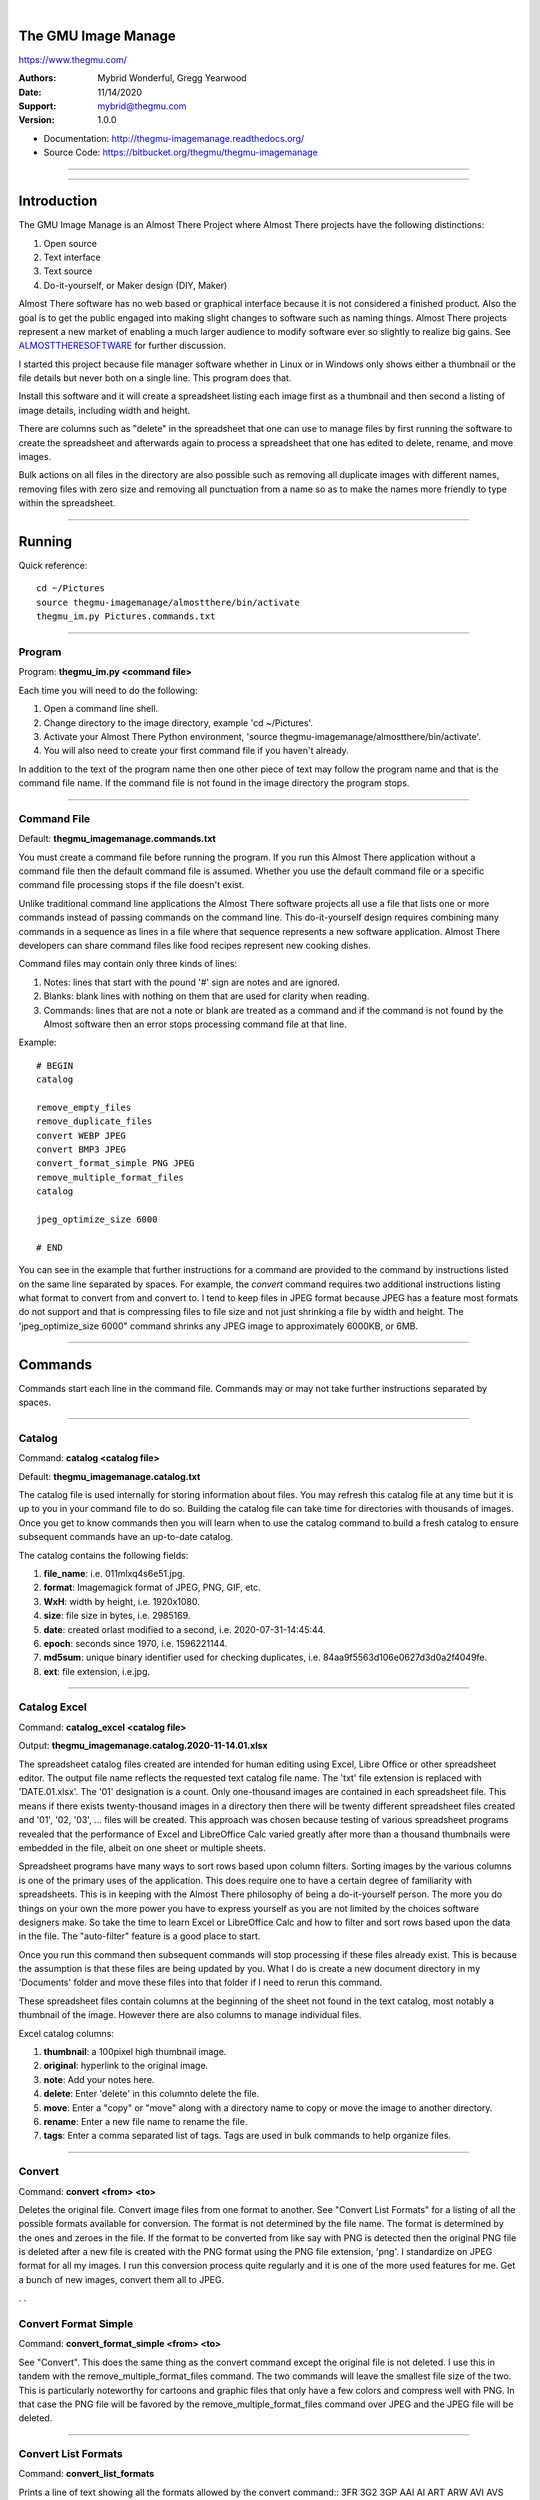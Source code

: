 |

The GMU Image Manage
--------------------

https://www.thegmu.com/

:Authors: Mybrid Wonderful, Gregg Yearwood
:Date: 11/14/2020
:Support: mybrid@thegmu.com
:Version: 1.0.0


- Documentation: http://thegmu-imagemanage.readthedocs.org/
- Source Code: https://bitbucket.org/thegmu/thegmu-imagemanage

----

.. image:: birdie_logo_64x96.png

----

Introduction
------------

The GMU Image Manage is an Almost There Project where Almost There projects
have the following distinctions:

1. Open source
2. Text interface 
3. Text source
4. Do-it-yourself, or Maker design (DIY, Maker)

.. include: ALMOSTTHERESOFTWARE.rst

.. _ALMOSTTHERESOFTWARE: ALMOSTTHERESOFTWARE.rst

Almost There software has no web based or graphical interface because it is
not considered a finished product. Also the goal is to get the public engaged
into making slight changes to software such as naming things. Almost There projects represent a new market of enabling a much larger audience to modify software
ever so slightly to realize big gains. See ALMOSTTHERESOFTWARE_ for further discussion.

I started this project because file manager software whether in Linux or
in Windows only shows either a thumbnail or the file details but never both
on a single line. This program does that. 

Install this software and it will create a spreadsheet listing each
image first as a thumbnail and then second a listing of image details, including
width and height.

There are columns such as "delete" in the spreadsheet that one can use to
manage files by first running the software to create the spreadsheet and
afterwards again to process a spreadsheet that one has edited to delete,
rename, and move images.

Bulk actions on all files in the directory are also possible such as
removing all duplicate images with different names, removing files
with zero size and removing all punctuation from a name so as to make the
names more friendly to type within the spreadsheet.


-----

Running
-------

Quick reference:

::

  cd ~/Pictures
  source thegmu-imagemanage/almostthere/bin/activate
  thegmu_im.py Pictures.commands.txt


-----


Program
=======

Program: **thegmu_im.py <command file>**

Each time you will need to do the following:

#. Open a command line shell.
#. Change directory to the image directory, example 'cd ~/Pictures'.
#. Activate your Almost There Python environment, 'source thegmu-imagemanage/almostthere/bin/activate'.
#. You will also need to create your first command file if you haven't already.

In addition to the text of the program name then one other piece of text may follow the program name and that is the command file name. If the command file is not found in the image directory the program stops.

-----

Command File
============

Default: **thegmu_imagemanage.commands.txt**

You must create a command file before running the program. If you run this Almost There application without a command file then the default command file is assumed. Whether you use the default command file or a specific command file processing stops if the file doesn't exist.

Unlike traditional command line applications the Almost There software projects all use a file that lists one or more commands instead of passing commands on the command line. This do-it-yourself design requires combining many commands in a sequence as lines in a file where that sequence represents a new software application. Almost There developers can share command files like food recipes represent new cooking dishes.

Command files may contain only three kinds of lines:

#. Notes: lines that start with the pound '#' sign are notes and are ignored.
#. Blanks: blank lines with nothing on them that are used for clarity when reading.
#. Commands: lines that are not a note or blank are treated as a command and if the command is not found by the Almost software then an error stops processing command file at that line.

Example::

 # BEGIN
 catalog
 
 remove_empty_files
 remove_duplicate_files
 convert WEBP JPEG
 convert BMP3 JPEG
 convert_format_simple PNG JPEG
 remove_multiple_format_files
 catalog
 
 jpeg_optimize_size 6000
 
 # END

You can see in the example that further instructions for a command are provided to the command by instructions listed on the same line separated by spaces. For example, the *convert* command requires two additional instructions listing what format to convert from and convert to. I tend to keep files in JPEG format because JPEG has a feature most formats do not support and that is compressing files to file size and not just shrinking a file by width and height. The 'jpeg_optimize_size 6000" command shrinks any JPEG image to approximately 6000KB, or 6MB.

-----

Commands
--------

Commands start each line in the command file. Commands may or may not take further instructions separated by spaces.

-----

Catalog
=======

Command: **catalog <catalog file>**

Default: **thegmu_imagemanage.catalog.txt**

The catalog file is used internally for storing information about files. You may refresh this catalog file at any time but it is up to you in your command file to do so. Building the catalog file can take time for directories with thousands of images. Once you get to know commands then you will learn when to use the catalog command to build a fresh catalog to ensure subsequent commands have an up-to-date catalog.

The catalog contains the following fields:

#. **file_name**: i.e. 011mlxq4s6e51.jpg.
#. **format**: Imagemagick format of JPEG, PNG, GIF, etc.
#. **WxH**: width by height, i.e. 1920x1080.
#. **size**: file size in bytes, i.e. 2985169.
#. **date**: created orlast modified to a second, i.e. 2020-07-31-14:45:44.
#. **epoch**: seconds since 1970, i.e. 1596221144.
#. **md5sum**: unique binary identifier used for checking duplicates, i.e. 84aa9f5563d106e0627d3d0a2f4049fe.
#. **ext**: file extension, i.e.jpg.

-----

Catalog Excel
=============

Command: **catalog_excel <catalog file>**

Output: **thegmu_imagemanage.catalog.2020-11-14.01.xlsx**

The spreadsheet catalog files created are intended for human editing using Excel, Libre Office or other spreadsheet editor. The output file name reflects the requested text catalog file name. The 'txt' file extension is replaced with 'DATE.01.xlsx'. The '01' designation is a count. Only one-thousand images are contained in each spreadsheet file. This means if there exists twenty-thousand images in a directory then there will be twenty different spreadsheet files created and '01', '02, '03', ... files will be created. This approach was chosen because testing of various spreadsheet programs revealed that the performance of Excel and LibreOffice Calc varied greatly after more than a thousand thumbnails were embedded in the file, albeit on one sheet or multiple sheets.

Spreadsheet programs have many ways to sort rows based upon column filters. Sorting images by the various columns is one of the primary uses of the application. This does require one to have a certain degree of familiarity with spreadsheets. This is in keeping with the Almost There philosophy of being a do-it-yourself person. The more you do things on your own the more power you have to express yourself as you are not limited by the choices software designers make. So take the time to learn Excel or LibreOffice Calc and how to filter and sort rows based upon the data in the file. The "auto-filter" feature is a good place to start.

Once you run this command then subsequent commands will stop processing if these files already exist. This is because the assumption is that these files are being updated by you. What I do is create a new document directory in my 'Documents' folder and move these files into that folder if I need to rerun this command. 

These spreadsheet files contain columns at the beginning of the sheet not found in the text catalog, most notably a thumbnail of the image. However there are also columns to manage individual files. 

Excel catalog columns:

#. **thumbnail**: a 100pixel high thumbnail image.
#. **original**: hyperlink to the original image.
#. **note**: Add your notes here.
#. **delete**: Enter 'delete' in this columnto delete the file.
#. **move**: Enter a "copy" or "move" along with a directory name to copy or move the image to another directory.
#. **rename**: Enter a new file name to rename the file.
#. **tags**: Enter a comma separated list of tags. Tags are used in bulk commands to help organize files.


-----


Convert
=======

Command: **convert <from> <to>**

Deletes the original file. Convert image files from one format to another. See "Convert List Formats" for a listing of all the possible formats available for conversion. The format is not determined by the file name. The format is determined by the ones and zeroes in the file. If the format to be converted from like say with PNG is detected then the original PNG file is deleted after a new file is created with the PNG format using the PNG file extension, 'png'. I standardize on JPEG format for all my images. I run this conversion process quite regularly and it is one of the more used features for me. Get a bunch of new images, convert them all to JPEG.

.                                             .

Convert Format Simple
=====================

Command: **convert_format_simple <from> <to>**

See "Convert". This does the same thing as the convert command except the original file is not deleted. I use this in tandem with the remove_multiple_format_files command. The two commands will  leave the smallest file size of the two. This is particularly noteworthy for cartoons and graphic files that only have a few colors and compress well with PNG. In that case the PNG file will be favored by the remove_multiple_format_files command over JPEG and the JPEG file will be deleted.

-----

Convert List Formats
====================

Command: **convert_list_formats**

Prints a line of text showing all the formats allowed by the convert command::
3FR 3G2 3GP AAI AI ART ARW AVI AVS BGR BGRA BGRO BIE BMP BMP2 BMP3 BRF CAL CALS CANVAS CAPTION CIN CIP CLIP CMYK CMYKA CR2 CRW CUR CUT DATA DCM DCR DCX DDS DFONT DJVU DNG DOT DPX DXT1 DXT5 EPDF EPI EPS EPS2 EPS3 EPSF EPSI EPT EPT2 EPT3 ERF EXR FAX FILE FITS FRACTAL FTP FTS G3 G4 GIF GIF87 GRADIENT GRAY GRAYA GROUP4 GV H HALD HDR HRZ HTM HTML HTTP HTTPS ICB ICO ICON IIQ INFO INLINE IPL ISOBRL ISOBRL6 JBG JBIG JNG JNX JPE JPEG JPG JPS JSON K25 KDC LABEL M2V M4V MAC MAGICK MAP MASK MAT MATTE MEF MIFF MKV MNG MONO MOV MP4 MPC MPEG MPG MRW MSL MSVG MTV MVG NEF NRW NULL ORF OTB OTF PAL PALM PAM PANGO PATTERN PBM PCD PCDS PCL PCT PCX PDB PDF PDFA PEF PES PFA PFB PFM PGM PGX PICON PICT PIX PJPEG PLASMA PNG PNG00 PNG24 PNG32 PNG48 PNG64 PNG8 PNM PPM PREVIEW PS PS2 PS3 PSB PSD PTIF PWP RAF RAS RAW RGB RGBA RGBO RGF RLA RLE RMF RW2 SCR SCT SFW SGI SHTML SIX SIXEL SR2 SRF STEGANO SUN SVG SVGZ TEXT TGA TIFF TIFF64 TILE TIM TTC TTF TXT UBRL UBRL6 UIL UYVY VDA VICAR VID VIFF VIPS VST WBMP WEBP WMF WMV WMZ WPG X X3F XBM XC XCF XPM XPS XV XWD YUV

-----

Excel File Commands
===================

Command: **excel_file_commands <catalog excel file>**

Only one Excel file can be processed per command. In order to process multiple Excel files then each file will need to be listed using a separate command.

This command will execute all the individual file commands entered into the spreadsheet such as to move, delete, or rename an image file.

See "Catalog Excel" for all the possible individual file commands.

-----

Flatten Comma Names
===================

Command : **flatten_comma_names**

The **catalog** command ignores all files with commas in the name. This is required because the catalog file separates fields using commas. The program will display all files skipped when the catalog command is run. If you see files ignored because they contain commas and you are comfortable replacing the comma with the underscore *"_"*  for ALL files then run this commmand. You can always individually rename files and run the catalog command.

-----

Flatten File Names
==================

Command : **flatten_file_names**

Punctuation::

   {}[](),:;<>!'`"@#$%^&*|


Flatten file names removes the listed punctutation from file names. In addition all spaces are replaced with underscores. I love this feature because image files that come from the wild do so with strange names, where the wild can be web site downloads and emails. Typing file names with punctuation is a pain so I use this command to strip the puncuation. The only caveat is if the resulting, stripped name already exists as a file. In that case this command will insert underscores at the first occurrence of puncuation until a new name can be found that doesn't already exist.

-----

JPEG Optimize Size
==================

Command: **jpeg_optimize_size <bytes>**

There is a common Linux program called, *jpegoptim*. If you have this program installed on a Linux system then run this corresponding command to shrink all JPEG image files in a directory to approximately the size requested. The size given is in Kilobytes. This means a number like **6000** means 6MB, or 6000KB. Files of size smaller than the requested size are ignored.

-----

List Empty Files
================

Command: **list_empty_files**

If one has thousands of files in a directory then something as simple as listing all empty image files can be quite handy. Empty files are often indication of failed downloads of image files. That is a common occurrence for me with my ISP and the size of some image files.

-----

Remove Duplicate Files
======================

Command: **remove_duplicate_files**

Remove all duplicate files leaving the original intact. The original is the file with earliest date. A duplicate file is determined by comparing file contents and not file names. If two files have exactly the same ones and zeroes that make up the file then the file is considered a duplicate and the file name is never taken into consideration.

-----

Remove Empty Files
==================

Command: **remove_empty_files**

Remove all empty image files in a directory.

-----

Remove Multiple Format Files
============================

Command: **remove_multiple_format_files**

Given two file names only differ by the file extension, like say 'jpg' versus 'png', then remove the larger one. I don't know about you but sometimes I save a file as a different format, typically from say PNG to JPEG, and then I leave both files in the directory. Which format is removed? The answer is the file with the largest size. Whichever file is larger in size in bytes is the one removed. This is because I generally save PNG to JPEG to save space. However, sometimes PNG is smaller, especially for cartoons and other simple images. Whereas removing duplicate files only looks at the content of a file then removing multiple format files only looks at the file name. This means if two original files exist with the same name except for the file extension then one will be deleted. Make sure your original files have original names before running this command.

-----



Installation
------------

Things listed in the prerequisites require instructions found on the prerequisites web site for your operating system.

There exists a version of this application on the PyPi web site. However installing the package defeats the design of any Almost There software. Instead insall from source as instructed below. Build the package and then install from this build. Then you can start modifying the software files.

-----

Installation Prerequisites
==========================

#. Linux: any current version should due but this has only been tested on Ubuntu 20. 
#. GIT: a command line version runnable as "git".
#. Imagemagick: Programs and libraries where libraries are used by Python for image processing. Some Imagemagick commands are used instead of libraries. 
#. Python 3.6+: Dependencies require 3.6 or later.
#. Python virtualenv: Almost There software should not be installed to the OS but the image directory where all the files are owned by the user account and can be completely removed.
#. Make: Builds the application.
#. jpegpotim: This is optional and is used to compress JPEG files to a byte size.

-----

Make
====

.. _MAKE: MAKE.rst 

See MAKE_. 

MAKE.rst contains a comprehensive list of *Makefile* commands. Commands for runnging tests, creating web documents, and running code analysis using pylint are included.

The GMU Image Manage application is built using the The GMU PyPi Template project and the *Makefile* is from this project. 

-----

Installation Instructions
=========================

#. Open a command line shell.
#. Change directory into iamge directory that you wish to manage, example 'cd ~/Pictures'.
#. Download the application with git, 'git clone https://bitbucket.org/thegmu/thegmu-imagemanage'.
#. Change directory to the source directory, 'cd thegmu-imagemanage'.
#. Create the Python environment for the Almost There application, 'python3 -m venv almostthere'.
#. Activate your new Python envrionment, 'source almostthere/bin/activate'.
#. Activate the build environment, 'source bin/activate-almostthere'.
#. Build and install the application using make, 'make install'.
#. Test installation with an empty command file that does nothing, 'thegmu_im.py test/data/commands/no.commands.txt'.


Output::

  thegmu_im.py test/data/commands/no.commands.txt
  [11/14/2020 15:57:29] gim.prog.thegmu_im.py.119 % 'test/data/commands/no.commands.txt' command file name requested.

Shell commands only::

  cd ~/Pictures
  git clone https://bitbucket.org/thegmu/thegmu-imagemanage
  cd thegmu-imagemanage
  python3 -m venv almostthere
  source almostthere/bin/activate
  source bin/activate-almostthere
  make install
  thegmu_im.py test/data/commands/no.commands.txt

-----

The End
=======

